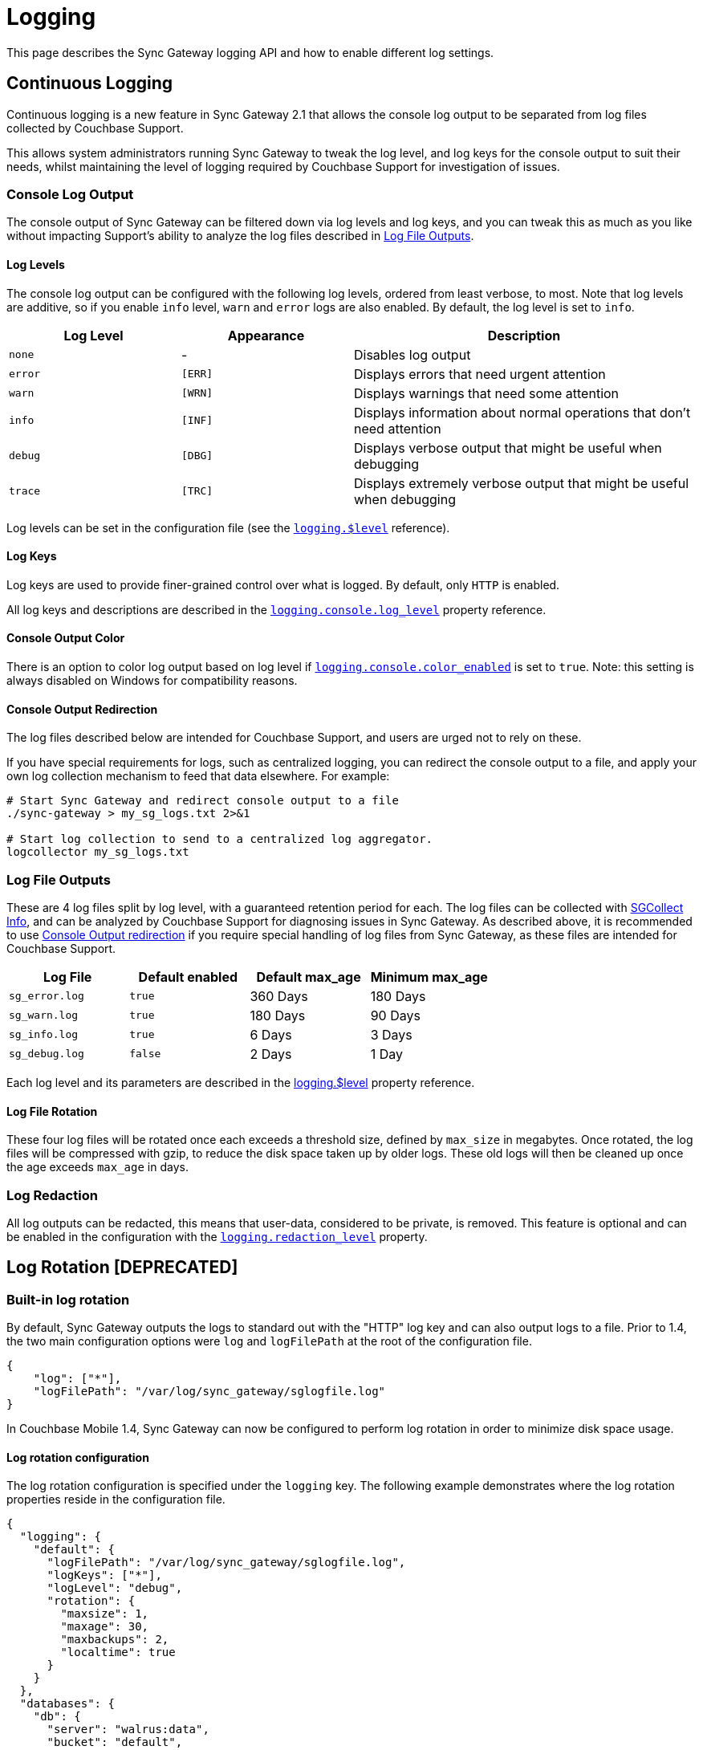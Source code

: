= Logging
:idprefix:
:idseparator: -

This page describes the Sync Gateway logging API and how to enable different log settings.

== Continuous Logging

Continuous logging is a new feature in Sync Gateway 2.1 that allows the console log output to be separated from log files collected by Couchbase Support.

This allows system administrators running Sync Gateway to tweak the log level, and log keys for the console output to suit their needs, whilst maintaining the level of logging required by Couchbase Support for investigation of issues.

=== Console Log Output

The console output of Sync Gateway can be filtered down via log levels and log keys, and you can tweak this as much as you like without impacting Support's ability to analyze the log files described in <<log-file-outputs>>.

==== Log Levels

The console log output can be configured with the following log levels, ordered from least verbose, to most.
Note that log levels are additive, so if you enable `info` level, `warn` and `error` logs are also enabled.
By default, the log level is set to `info`.

[cols="1,1,2"]
|===
|Log Level |Appearance |Description

|`none`
|          -
|Disables log output

|`error`
|`[ERR]`
|Displays errors that need urgent attention

|`warn`
|`[WRN]`
|Displays warnings that need some attention

|`info`
|`[INF]`
|Displays information about normal operations that don't need attention

|`debug`
|`[DBG]`
|Displays verbose output that might be useful when debugging

|`trace`
|`[TRC]`
|Displays extremely verbose output that might be useful when debugging
|===

Log levels can be set in the configuration file (see the xref:config-properties.adoc#logging-$level[`logging.$level`] reference).

==== Log Keys

Log keys are used to provide finer-grained control over what is logged.
By default, only `HTTP` is enabled.

All log keys and descriptions are described in the xref:config-properties.adoc#logging-console-log_keys[`logging.console.log_level`] property reference.

==== Console Output Color

There is an option to color log output based on log level if xref:config-properties.adoc#logging-console-color_enabled[`logging.console.color_enabled`] is set to `true`.
Note: this setting is always disabled on Windows for compatibility reasons.

==== Console Output Redirection

The log files described below are intended for Couchbase Support, and users are urged not to rely on these.

If you have special requirements for logs, such as centralized logging, you can redirect the console output to a file, and apply your own log collection mechanism to feed that data elsewhere.
For example:

[source]
----
# Start Sync Gateway and redirect console output to a file
./sync-gateway > my_sg_logs.txt 2>&1

# Start log collection to send to a centralized log aggregator.
logcollector my_sg_logs.txt
----

=== Log File Outputs

These are 4 log files split by log level, with a guaranteed retention period for each.
The log files can be collected with xref:sgcollect-info.adoc[SGCollect Info], and can be analyzed by Couchbase Support for diagnosing issues in Sync Gateway.
As described above, it is recommended to use
//can't find this fragment target on index.adoc
link:index.html#console-output-redirection[Console Output redirection] if you require special handling of log files from Sync Gateway, as these files are intended for Couchbase Support.

[cols="1,1,1,1"]
|===
|Log File |Default enabled |Default max_age |Minimum max_age

|`sg_error.log`
|`true`
|360 Days
|180 Days

|`sg_warn.log`
|`true`
|180 Days
|90 Days

|`sg_info.log`
|`true`
|6 Days
|3 Days

|`sg_debug.log`
|`false`
|2 Days
|1 Day
|===

Each log level and its parameters are described in the xref:config-properties.adoc#logging-$level[logging.$level] property reference.

==== Log File Rotation

These four log files will be rotated once each exceeds a threshold size, defined by `max_size` in megabytes.
Once rotated, the log files will be compressed with gzip, to reduce the disk space taken up by older logs.
These old logs will then be cleaned up once the age exceeds `max_age` in days.

=== Log Redaction

All log outputs can be redacted, this means that user-data, considered to be private, is removed.
This feature is optional and can be enabled in the configuration with the xref:config-properties.adoc#logging-redaction_level[`logging.redaction_level`] property.

== Log Rotation [DEPRECATED]

=== Built-in log rotation

By default, Sync Gateway outputs the logs to standard out with the "HTTP" log key and can also output logs to a file.
Prior to 1.4, the two main configuration options were `log` and `logFilePath` at the root of the configuration file.

[source,javascript]
----
{
    "log": ["*"],
    "logFilePath": "/var/log/sync_gateway/sglogfile.log"
}
----

In Couchbase Mobile 1.4, Sync Gateway can now be configured to perform log rotation in order to minimize disk space usage.

==== Log rotation configuration

The log rotation configuration is specified under the `logging` key.
The following example demonstrates where the log rotation properties reside in the configuration file.

[source,javascript]
----
{
  "logging": {
    "default": {
      "logFilePath": "/var/log/sync_gateway/sglogfile.log",
      "logKeys": ["*"],
      "logLevel": "debug",
      "rotation": {
        "maxsize": 1,
        "maxage": 30,
        "maxbackups": 2,
        "localtime": true
      }
    }
  },
  "databases": {
    "db": {
      "server": "walrus:data",
      "bucket": "default",
      "users": {"GUEST": {"disabled": false,"admin_channels": ["*"]}}
    }
  }
}
----

As shown above, the `logging` property must contain a single named logging appender called `default`.
Note that if the "logging" property is specified, it will override the top level `log` and `logFilePath` properties.

The descriptions and default values for each logging property can be found on the xref:config-properties.adoc[Sync Gateway configuration] page.

==== Example Output

If Sync Gateway is running with the configuration shown above, after a total of 3.5 MB of log data, the contents of the `/var/log/sync_gateway` directory would have 3 files because `maxsize` is set to 1 MB.

[source,bash]
----
/var/log/sync_gateway
├── sglogfile.log
├── sglogfile-2017-01-25T23-35-23.671.log
└── sglogfile-2017-01-25T22-25-39.662.log
----

==== Windows Configuration

On MS Windows `logFilePath` supports the following path formats.

[source,javascript]
----
"C:/var/tmp/sglogfile.log"
`C:\var\tmp\sglogfile.log`
`/var/tmp/sglogfile.log`
"/var/tmp/sglogfile.log"
----

Log rotation will not work if `logFilePath` is set to the path below as it is reserved for use by the Sync Gateway Windows service wrapper.

[source,bash]
----
C:\Program Files (x86)\Couchbase\var\lib\couchbase\logs\sync_gateway_error.log
----

==== Deprecation notice

The current proposal is to remove the top level `log` and `logFilePath` properties in Sync Gateway 2.0.
For users that want to migrate to the new logging config to write to a log file but do not need log rotation they should use a default logger similar to the following:

[source,javascript]
----
{
    "logging": {
        "default": {
            "logFilePath": "/var/log/sync_gateway/sglogfile.log",
            "logKeys": ["*"],
            "logLevel": "debug"
        }
    }
}
----

=== OS log rotation

In production environments it is common to rotate log files to prevent them from taking too much disk space, and to support log file archival.

By default Sync gateway will write log statements to stderr, normally stderr is redirected to a log file by starting Sync Gateway with a command similar to the following:

[source,bash]
----
sync_gateway sync_gateway.json 2>> sg_error.log
----

On Linux the logrotate tool can be used to monitor log files and rotate them at fixed time intervals or when they reach a certain size.
Below is an example of a logrotate configuration that will rotate the Sync Gateway log file once a day or if it reaches 10M in size.

[source]
----
/home/sync_gateway/logs/*.log {
    daily
    rotate 1
    size 10M
    delaycompress
    compress
    notifempty
    missingok
----

The log rotation is achieved by renaming the log file with an appended timestamp.
The idea is that Sync Gateway should recreate the default log file and start writing to it again.
The problem is Sync Gateway will follow the renamed file and keep writing to it until Sync gateway is restarted.
By adding the copy truncate option to the logrotate configuration, the log file will be rotated by making a copy of the log file, and then truncating the original log file to zero bytes.

[source]
----
/home/sync_gateway/logs/*.log {
    daily
    rotate 1
    size 10M
    copytruncate
    delaycompress
    compress
    notifempty
    missingok
}
----

Using this approach there is a possibility of loosing log entries between the copy and the truncate, on a busy Sync Gateway instance or when verbose logging is configured the number of lost entries could be large.

In Sync Gateway 1.1.0 a new configuration option has been added that gives Sync Gateway control over the log file rather than relying on *stderr*.
To use this option call Sync Gateway as follows:

[source,bash]
----
sync_gateway -logFilePath=sg_error.log sync_gateway.json
----

The *logFilePath* property can also be set in the configuration file at the xref:config-properties.adoc#server-configuration[server level].

If the option is not used then Sync Gateway uses the existing stderr logging behavior.
When the option is passed Sync Gateway will attempt to open and write to a log file at the path provided.
If a Sync Gateway process is sent the `SIGHUP` signal it will close the open log file and then reopen it, on Linux the `SIGHUP` signal can be manually sent using the following command:

[source,bash]
----
pkill -HUP sync_gateway
----

This command can be added to the logrotate configuration using the 'postrotate' option:

[source]
----
/home/sync_gateway/logs/*.log {
    daily
    rotate 1
    size 10M
    delaycompress
    compress
    notifempty
    missingok
    postrotate
        /usr/bin/pkill -HUP sync_gateway > /dev/null
    endscript
}
----

After renaming the log file logrotate will send the `SIGHUP` signal to the `sync_gateway` process, Sync Gateway will close the existing log file and open a new file at the original path, no log entries will be lost.